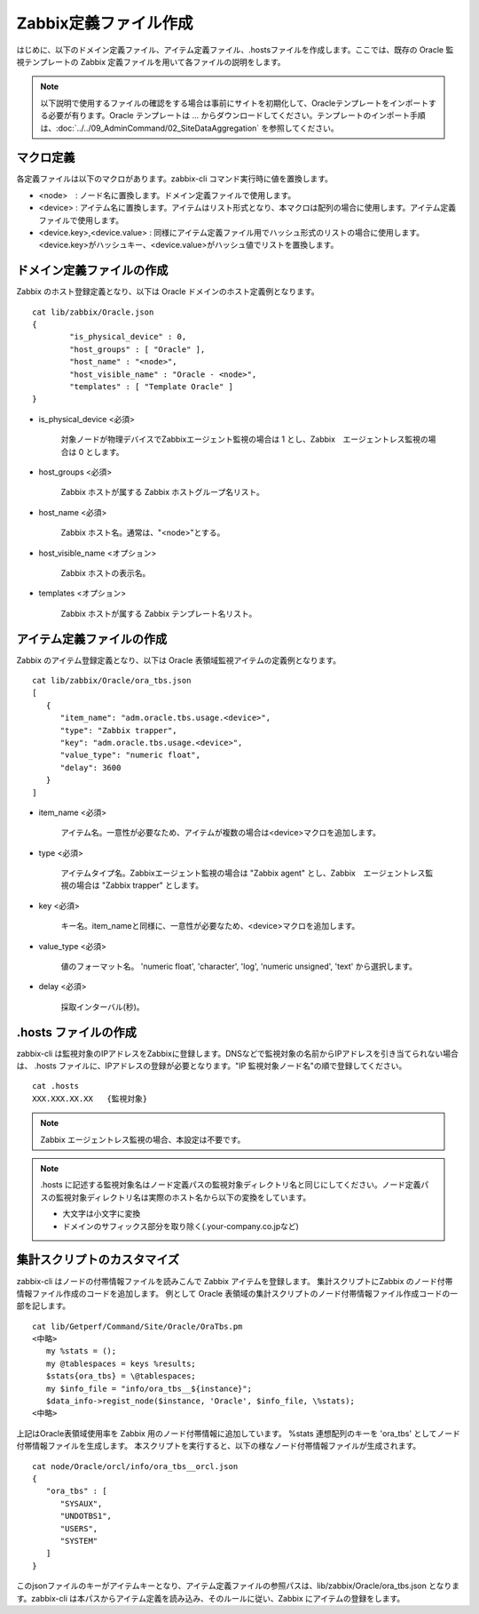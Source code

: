 Zabbix定義ファイル作成
======================

はじめに、以下のドメイン定義ファイル、アイテム定義ファイル、.hostsファイルを作成します。ここでは、既存の Oracle 監視テンプレートの Zabbix 定義ファイルを用いて各ファイルの説明をします。

.. note::

   以下説明で使用するファイルの確認をする場合は事前にサイトを初期化して、Oracleテンプレートをインポートする必要が有ります。Oracle テンプレートは ... からダウンロードしてください。テンプレートのインポート手順は、:doc:`../../09_AdminCommand/02_SiteDataAggregation` を参照してください。

マクロ定義
----------

各定義ファイルは以下のマクロがあります。zabbix-cli コマンド実行時に値を置換します。

* <node>　: ノード名に置換します。ドメイン定義ファイルで使用します。
* <device> : アイテム名に置換します。アイテムはリスト形式となり、本マクロは配列の場合に使用します。アイテム定義ファイルで使用します。
* <device.key>,<device.value> : 同様にアイテム定義ファイル用でハッシュ形式のリストの場合に使用します。<device.key>がハッシュキー、<device.value>がハッシュ値でリストを置換します。

ドメイン定義ファイルの作成
--------------------------

Zabbix のホスト登録定義となり、以下は Oracle ドメインのホスト定義例となります。

::

   cat lib/zabbix/Oracle.json
   {
           "is_physical_device" : 0,
           "host_groups" : [ "Oracle" ],
           "host_name" : "<node>",
           "host_visible_name" : "Oracle - <node>",
           "templates" : [ "Template Oracle" ]
   }

* is_physical_device <必須>

	対象ノードが物理デバイスでZabbixエージェント監視の場合は 1 とし、Zabbix　エージェントレス監視の場合は 0 とします。

* host_groups <必須>

   Zabbix ホストが属する Zabbix ホストグループ名リスト。

* host_name <必須>

   Zabbix ホスト名。通常は、"<node>"とする。

* host_visible_name <オプション>

   Zabbix ホストの表示名。

* templates <オプション>

   Zabbix ホストが属する Zabbix テンプレート名リスト。

アイテム定義ファイルの作成
--------------------------

Zabbix のアイテム登録定義となり、以下は Oracle 表領域監視アイテムの定義例となります。

::

   cat lib/zabbix/Oracle/ora_tbs.json
   [
      {
         "item_name": "adm.oracle.tbs.usage.<device>",
         "type": "Zabbix trapper",
         "key": "adm.oracle.tbs.usage.<device>",
         "value_type": "numeric float",
         "delay": 3600
      }
   ]

* item_name <必須>

   アイテム名。一意性が必要なため、アイテムが複数の場合は<device>マクロを追加します。

* type <必須>

   アイテムタイプ名。Zabbixエージェント監視の場合は "Zabbix agent" とし、Zabbix　エージェントレス監視の場合は "Zabbix trapper" とします。

* key <必須>

   キー名。item_nameと同様に、一意性が必要なため、<device>マクロを追加します。

* value_type <必須>

   値のフォーマット名。
   'numeric float', 'character', 'log', 'numeric unsigned', 'text' から選択します。

* delay <必須>

   採取インターバル(秒)。

.hosts ファイルの作成
---------------------

zabbix-cli は監視対象のIPアドレスをZabbixに登録します。DNSなどで監視対象の名前からIPアドレスを引き当てられない場合は、
.hosts ファイルに、IPアドレスの登録が必要となります。"IP 監視対象ノード名"の順で登録してください。

::

    cat .hosts
    XXX.XXX.XX.XX   {監視対象}

.. note::

   Zabbix エージェントレス監視の場合、本設定は不要です。

.. note::

   .hosts に記述する監視対象名はノード定義パスの監視対象ディレクトリ名と同じにしてください。ノード定義パスの監視対象ディレクトリ名は実際のホスト名から以下の変換をしています。

   -  大文字は小文字に変換
   -  ドメインのサフィックス部分を取り除く(.your-company.co.jpなど)

集計スクリプトのカスタマイズ
----------------------------

zabbix-cli はノードの付帯情報ファイルを読みこんで Zabbix アイテムを登録します。
集計スクリプトにZabbix のノード付帯情報ファイル作成のコードを追加します。
例として Oracle 表領域の集計スクリプトのノード付帯情報ファイル作成コードの一部を記します。

::

   cat lib/Getperf/Command/Site/Oracle/OraTbs.pm
   <中略>
      my %stats = ();
      my @tablespaces = keys %results;
      $stats{ora_tbs} = \@tablespaces;
      my $info_file = "info/ora_tbs__${instance}";
      $data_info->regist_node($instance, 'Oracle', $info_file, \%stats);
   <中略>

上記はOracle表領域使用率を Zabbix 用のノード付帯情報に追加しています。
%stats 連想配列のキーを 'ora_tbs' としてノード付帯情報ファイルを生成します。
本スクリプトを実行すると、以下の様なノード付帯情報ファイルが生成されます。

::

   cat node/Oracle/orcl/info/ora_tbs__orcl.json
   {
      "ora_tbs" : [
         "SYSAUX",
         "UNDOTBS1",
         "USERS",
         "SYSTEM"
      ]
   }

このjsonファイルのキーがアイテムキーとなり、アイテム定義ファイルの参照パスは、lib/zabbix/Oracle/ora_tbs.json となります。zabbix-cli は本パスからアイテム定義を読み込み、そのルールに従い、Zabbix にアイテムの登録をします。
